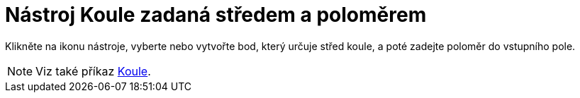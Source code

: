 = Nástroj Koule zadaná středem a poloměrem
:page-en: tools/Sphere_with_Center_and_Radius
ifdef::env-github[:imagesdir: /cs/modules/ROOT/assets/images]


Klikněte na ikonu nástroje, vyberte nebo vytvořte bod, který určuje střed koule, a poté zadejte poloměr do vstupního pole.

[NOTE]
====

Viz také příkaz xref:/commands/Koule.adoc[Koule].

====

